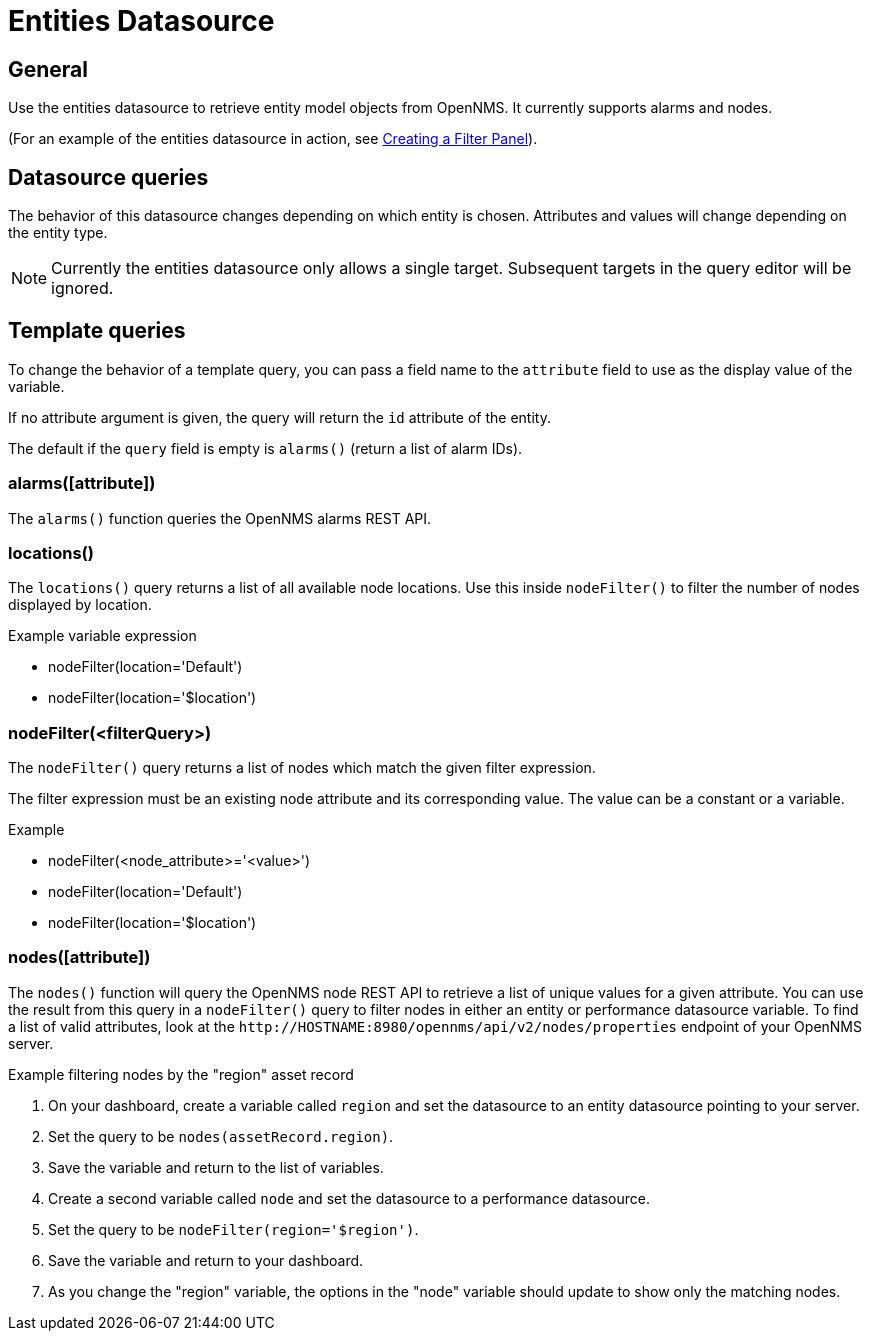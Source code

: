 = Entities Datasource

== General

Use the entities datasource to retrieve entity model objects from OpenNMS.
It currently supports alarms and nodes.

(For an example of the entities datasource in action, see xref:panel_configuration:dynamic-dashboard.adoc#pc-filter-panel[Creating a Filter Panel]).

== Datasource queries

The behavior of this datasource changes depending on which entity is chosen.
Attributes and values will change depending on the entity type.

NOTE: Currently the entities datasource only allows a single target.
Subsequent targets in the query editor will be ignored.

[[ds-entity-template]]
== Template queries

To change the behavior of a template query, you can pass a field name to the `attribute` field to use as the display value of the variable.

If no attribute argument is given, the query will return the `id` attribute of the entity.

The default if the `query` field is empty is `alarms()` (return a list of alarm IDs).

=== alarms([attribute])

The `alarms()` function queries the OpenNMS alarms REST API.

=== locations()

The `locations()` query returns a list of all available node locations.
Use this inside `nodeFilter()` to filter the number of nodes displayed by location.

.Example variable expression
* nodeFilter(location='Default')
* nodeFilter(location='$location')

=== nodeFilter(<filterQuery>)

The `nodeFilter()` query returns a list of nodes which match the given filter expression.

The filter expression must be an existing node attribute and its corresponding value.
The value can be a constant or a variable.

.Example
* nodeFilter(<node_attribute>='<value>')
* nodeFilter(location='Default')
* nodeFilter(location='$location')

=== nodes([attribute])

The `nodes()` function will query the OpenNMS node REST API to retrieve a list of unique values for a given attribute.
You can use the result from this query in a `nodeFilter()` query to filter nodes in either an entity or performance datasource variable.
To find a list of valid attributes, look at the `\http://HOSTNAME:8980/opennms/api/v2/nodes/properties` endpoint of your OpenNMS server.

.Example filtering nodes by the "region" asset record
. On your dashboard, create a variable called `region` and set the datasource to an entity datasource pointing to your server.
. Set the query to be `nodes(assetRecord.region)`.
. Save the variable and return to the list of variables.
. Create a second variable called `node` and set the datasource to a performance datasource.
. Set the query to be `nodeFilter(region='$region')`.
. Save the variable and return to your dashboard.
. As you change the "region" variable, the options in the "node" variable should update to show only the matching nodes.
